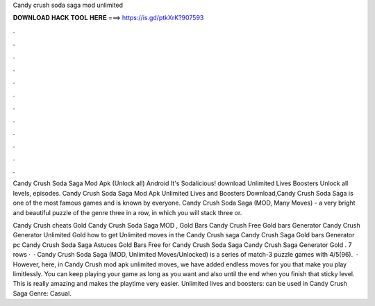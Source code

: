 Candy crush soda saga mod unlimited



𝐃𝐎𝐖𝐍𝐋𝐎𝐀𝐃 𝐇𝐀𝐂𝐊 𝐓𝐎𝐎𝐋 𝐇𝐄𝐑𝐄 ===> https://is.gd/ptkXrK?907593



.



.



.



.



.



.



.



.



.



.



.



.

Candy Crush Soda Saga Mod Apk (Unlock all) Android It's Sodalicious! download Unlimited Lives Boosters Unlock all levels, episodes. Candy Crush Soda Saga Mod Apk Unlimited Lives and Boosters Download,Candy Crush Soda Saga is one of the most famous games and is known by everyone. Candy Crush Soda Saga (MOD, Many Moves) - a very bright and beautiful puzzle of the genre three in a row, in which you will stack three or.

Candy Crush cheats Gold Candy Crush Soda Saga MOD , Gold Bars Candy Crush Free Gold bars Generator Candy Crush Generator Unlimited Gold how to get Unlimited moves in the Candy Crush saga Candy Crush Saga Gold bars Generator pc Candy Crush Soda Saga Astuces Gold Bars Free for Candy Crush Soda Saga Candy Crush Saga Generator Gold . 7 rows ·  · Candy Crush Soda Saga (MOD, Unlimited Moves/Unlocked) is a series of match-3 puzzle games with 4/5(96).  · However, here, in Candy Crush mod apk unlimited moves, we have added endless moves for you that make you play limitlessly. You can keep playing your game as long as you want and also until the end when you finish that sticky level. This is really amazing and makes the playtime very easier. Unlimited lives and boosters: can be used in Candy Crush Saga Genre: Casual.
